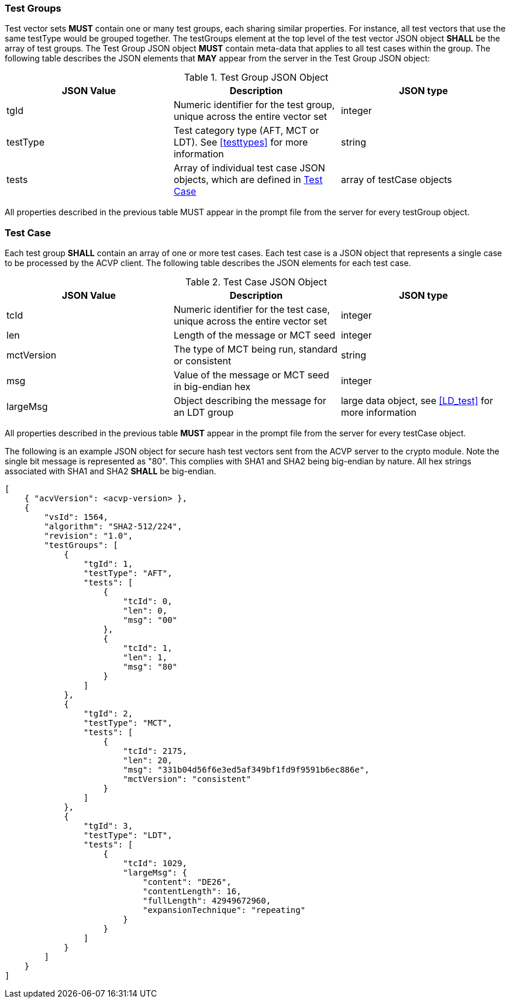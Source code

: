 
[[tgjs]]
=== Test Groups

Test vector sets *MUST* contain one or many test groups, each sharing similar properties. For instance, all test vectors that use the same testType would be grouped together. The testGroups element at the top level of the test vector JSON object *SHALL* be the array of test groups. The Test Group JSON object *MUST* contain meta-data that applies to all test cases within the group. The following table describes the JSON elements that *MAY* appear from the server in the Test Group JSON object:

[[vs_tg_table]]
.Test Group JSON Object
|===
| JSON Value | Description | JSON type

| tgId | Numeric identifier for the test group, unique across the entire vector set | integer
| testType | Test category type (AFT, MCT or LDT). See <<testtypes>> for more information | string
| tests | Array of individual test case JSON objects, which are defined in	<<tcjs>> | array of testCase objects
|===

All properties described in the previous table MUST appear in the prompt file from the server for every testGroup object.

[[tcjs]]
=== Test Case

Each test group *SHALL* contain an array of one or more test cases. Each test case is a JSON object that represents a single case to be processed by the ACVP client. The following table describes the JSON elements for each test case.

[[vs_tc_table]]
.Test Case JSON Object
|===
| JSON Value | Description | JSON type

| tcId | Numeric identifier for the test case, unique across the entire vector set | integer
| len | Length of the message or MCT seed | integer
| mctVersion | The type of MCT being run, standard or consistent | string
| msg | Value of the message or MCT seed in big-endian hex | integer
| largeMsg | Object describing the message for an LDT group | large data object, see <<LD_test>> for more information
|===

All properties described in the previous table *MUST* appear in the prompt file from the server for every testCase object.

The following is an example JSON object for secure hash test vectors sent from the ACVP server to the crypto module. Note the single bit message is represented as "80". This complies with SHA1 and SHA2 being big-endian by nature. All hex strings associated with SHA1 and SHA2 *SHALL* be big-endian.

[source, json]
----
[
    { "acvVersion": <acvp-version> },
    {
        "vsId": 1564,
        "algorithm": "SHA2-512/224",
        "revision": "1.0",
        "testGroups": [
            {
                "tgId": 1,
                "testType": "AFT",
                "tests": [
                    {
                        "tcId": 0,
                        "len": 0,
                        "msg": "00"
                    },
                    {
                        "tcId": 1,
                        "len": 1,
                        "msg": "80"
                    }
                ]
            },
            {
                "tgId": 2,
                "testType": "MCT",
                "tests": [
                    {
                        "tcId": 2175,
                        "len": 20,
                        "msg": "331b04d56f6e3ed5af349bf1fd9f9591b6ec886e",
                        "mctVersion": "consistent"
                    }
                ]
            },
            {
                "tgId": 3,
                "testType": "LDT",
                "tests": [
                    {
                        "tcId": 1029,
                        "largeMsg": {
                            "content": "DE26",
                            "contentLength": 16,
                            "fullLength": 42949672960,
                            "expansionTechnique": "repeating"
                        }
                    }
                ]
            }
        ]
    }
]
----
